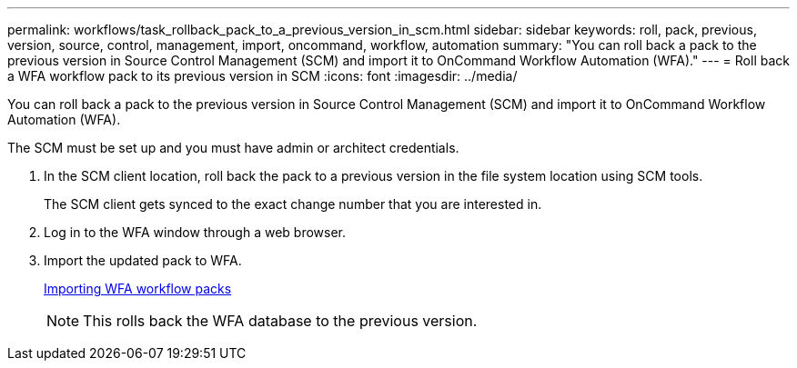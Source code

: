 ---
permalink: workflows/task_rollback_pack_to_a_previous_version_in_scm.html
sidebar: sidebar
keywords: roll, pack, previous, version, source, control, management, import, oncommand, workflow, automation
summary: "You can roll back a pack to the previous version in Source Control Management (SCM) and import it to OnCommand Workflow Automation (WFA)."
---
= Roll back a WFA workflow pack to its previous version in SCM
:icons: font
:imagesdir: ../media/

[.lead]
You can roll back a pack to the previous version in Source Control Management (SCM) and import it to OnCommand Workflow Automation (WFA).

The SCM must be set up and you must have admin or architect credentials.

. In the SCM client location, roll back the pack to a previous version in the file system location using SCM tools.
+
The SCM client gets synced to the exact change number that you are interested in.

. Log in to the WFA window through a web browser.
. Import the updated pack to WFA.
+
link:task_importing_an_oncommand_workflow_automation_pack.md#[Importing WFA workflow packs]
+
NOTE: This rolls back the WFA database to the previous version.
